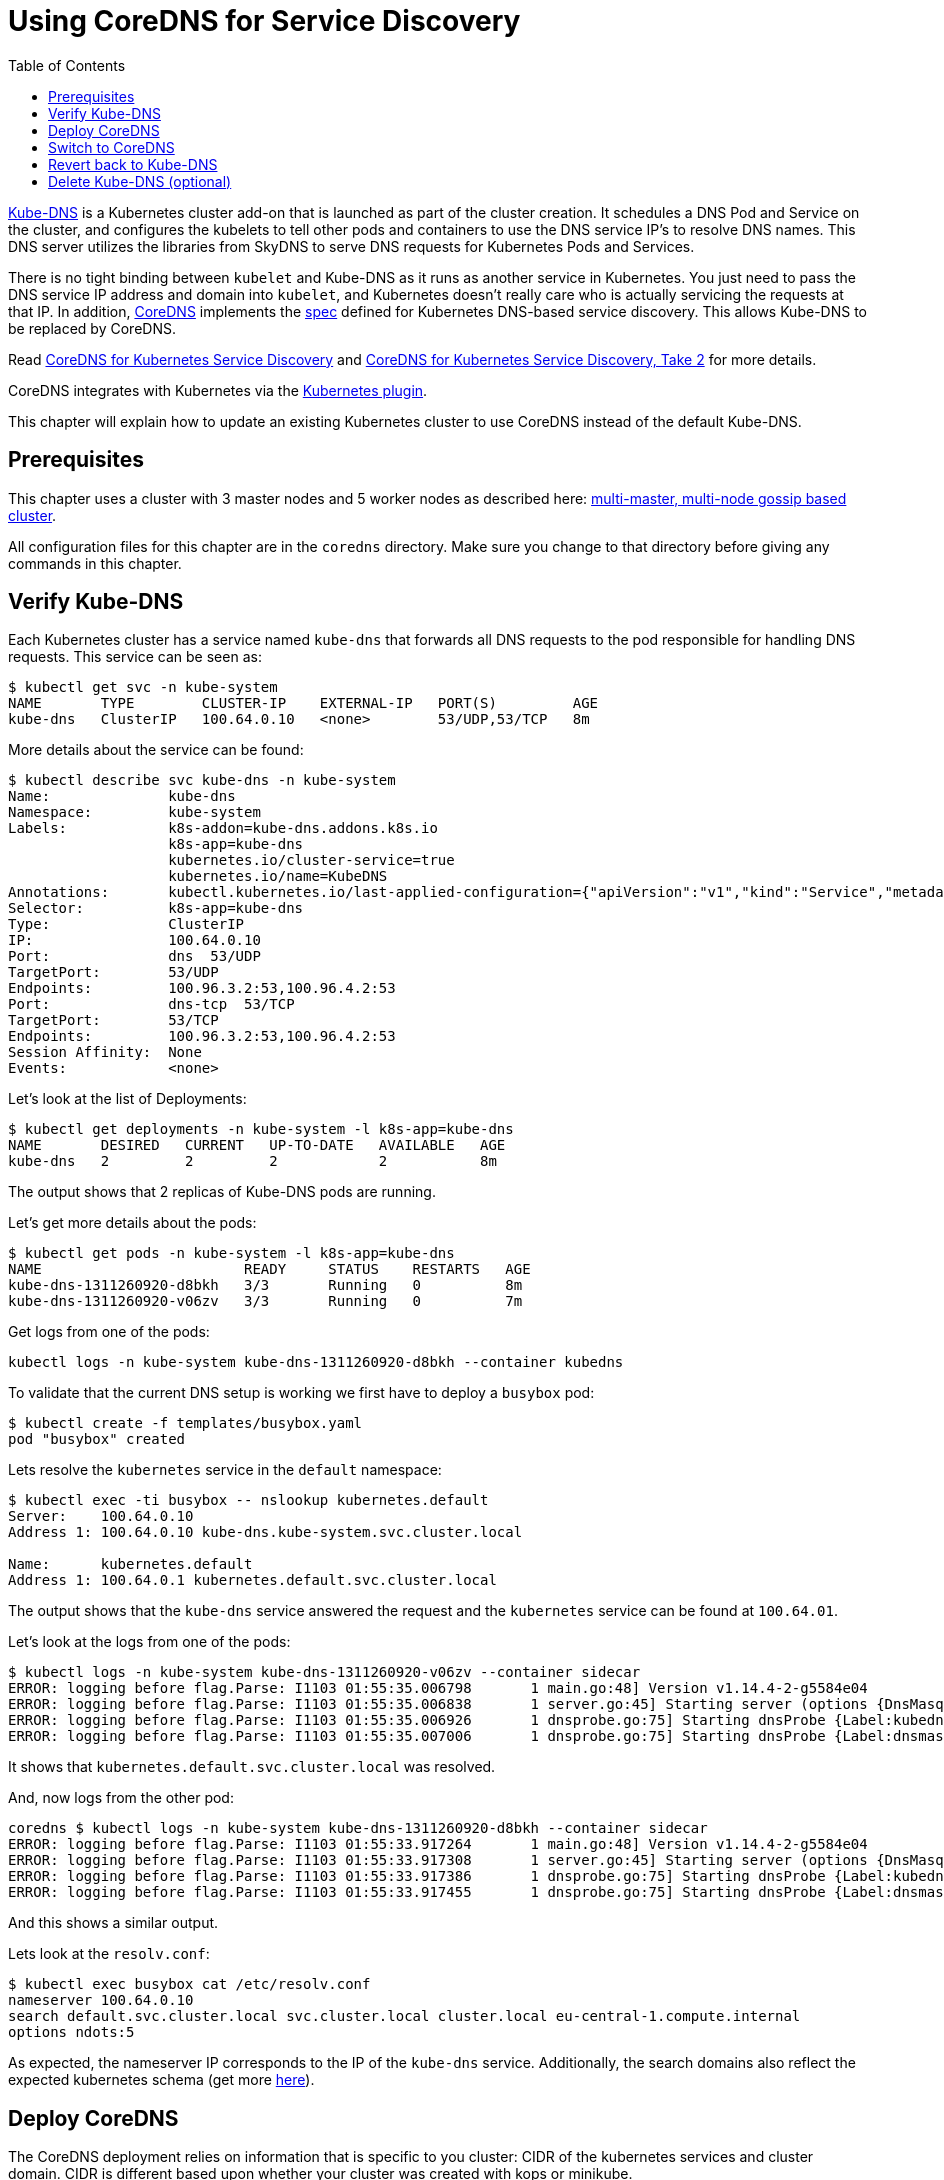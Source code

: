 = Using CoreDNS for Service Discovery
:toc:
:icons:
:linkcss:
:imagesdir: ../resources/images

https://github.com/kubernetes/kubernetes/tree/master/cluster/addons/dns[Kube-DNS] is a Kubernetes cluster add-on that is launched as part of the cluster creation. It schedules a DNS Pod and Service on the cluster, and configures the kubelets to tell other pods and containers to use the DNS service IP's to resolve DNS names. This DNS server utilizes the libraries from SkyDNS to serve DNS requests for Kubernetes Pods and Services.

There is no tight binding between `kubelet` and Kube-DNS as it runs as another service in Kubernetes. You just need to pass the DNS service IP address and domain into `kubelet`, and Kubernetes doesn’t really care who is actually servicing the requests at that IP. In addition, https://coredns.io/[CoreDNS] implements the https://github.com/kubernetes/dns/blob/master/docs/specification.md[spec] defined for Kubernetes DNS-based service discovery. This allows Kube-DNS to be replaced by CoreDNS.

Read https://community.infoblox.com/t5/Community-Blog/CoreDNS-for-Kubernetes-Service-Discovery/ba-p/8187[CoreDNS for Kubernetes Service Discovery] and https://coredns.io/2017/03/01/coredns-for-kubernetes-service-discovery-take-2/[CoreDNS for Kubernetes Service Discovery, Take 2] for more details.

CoreDNS integrates with Kubernetes via the https://coredns.io/plugins/kubernetes/[Kubernetes plugin].

This chapter will explain how to update an existing Kubernetes cluster to use CoreDNS instead of the default Kube-DNS.

== Prerequisites

This chapter uses a cluster with 3 master nodes and 5 worker nodes as described here: link:../cluster-install#multi-master-multi-node-multi-az-gossip-based-cluster[multi-master, multi-node gossip based cluster].

All configuration files for this chapter are in the `coredns` directory. Make sure you change to that directory before giving any commands in this chapter.

== Verify Kube-DNS

Each Kubernetes cluster has a service named `kube-dns` that forwards all DNS requests to the pod responsible for handling DNS requests. This service can be seen as:

	$ kubectl get svc -n kube-system
	NAME       TYPE        CLUSTER-IP    EXTERNAL-IP   PORT(S)         AGE
	kube-dns   ClusterIP   100.64.0.10   <none>        53/UDP,53/TCP   8m

More details about the service can be found:

	$ kubectl describe svc kube-dns -n kube-system
	Name:              kube-dns
	Namespace:         kube-system
	Labels:            k8s-addon=kube-dns.addons.k8s.io
	                   k8s-app=kube-dns
	                   kubernetes.io/cluster-service=true
	                   kubernetes.io/name=KubeDNS
	Annotations:       kubectl.kubernetes.io/last-applied-configuration={"apiVersion":"v1","kind":"Service","metadata":{"annotations":{},"labels":{"k8s-addon":"kube-dns.addons.k8s.io","k8s-app":"kube-dns","kubernetes.io/clu...
	Selector:          k8s-app=kube-dns
	Type:              ClusterIP
	IP:                100.64.0.10
	Port:              dns  53/UDP
	TargetPort:        53/UDP
	Endpoints:         100.96.3.2:53,100.96.4.2:53
	Port:              dns-tcp  53/TCP
	TargetPort:        53/TCP
	Endpoints:         100.96.3.2:53,100.96.4.2:53
	Session Affinity:  None
	Events:            <none>

Let's look at the list of Deployments:

	$ kubectl get deployments -n kube-system -l k8s-app=kube-dns
	NAME       DESIRED   CURRENT   UP-TO-DATE   AVAILABLE   AGE
	kube-dns   2         2         2            2           8m

The output shows that 2 replicas of Kube-DNS pods are running.

Let's get more details about the pods:

	$ kubectl get pods -n kube-system -l k8s-app=kube-dns 
	NAME                        READY     STATUS    RESTARTS   AGE
	kube-dns-1311260920-d8bkh   3/3       Running   0          8m
	kube-dns-1311260920-v06zv   3/3       Running   0          7m

Get logs from one of the pods:

	kubectl logs -n kube-system kube-dns-1311260920-d8bkh --container kubedns

To validate that the current DNS setup is working we first have to deploy a `busybox` pod:

	$ kubectl create -f templates/busybox.yaml
	pod "busybox" created

Lets resolve the `kubernetes` service in the `default` namespace:

```
$ kubectl exec -ti busybox -- nslookup kubernetes.default
Server:    100.64.0.10
Address 1: 100.64.0.10 kube-dns.kube-system.svc.cluster.local

Name:      kubernetes.default
Address 1: 100.64.0.1 kubernetes.default.svc.cluster.local
```

The output shows that the `kube-dns` service answered the request and the `kubernetes` service can be found at `100.64.01`.

Let's look at the logs from one of the pods:

	$ kubectl logs -n kube-system kube-dns-1311260920-v06zv --container sidecar
	ERROR: logging before flag.Parse: I1103 01:55:35.006798       1 main.go:48] Version v1.14.4-2-g5584e04
	ERROR: logging before flag.Parse: I1103 01:55:35.006838       1 server.go:45] Starting server (options {DnsMasqPort:53 DnsMasqAddr:127.0.0.1 DnsMasqPollIntervalMs:5000 Probes:[{Label:kubedns Server:127.0.0.1:10053 Name:kubernetes.default.svc.cluster.local. Interval:5s Type:1} {Label:dnsmasq Server:127.0.0.1:53 Name:kubernetes.default.svc.cluster.local. Interval:5s Type:1}] PrometheusAddr:0.0.0.0 PrometheusPort:10054 PrometheusPath:/metrics PrometheusNamespace:kubedns})
	ERROR: logging before flag.Parse: I1103 01:55:35.006926       1 dnsprobe.go:75] Starting dnsProbe {Label:kubedns Server:127.0.0.1:10053 Name:kubernetes.default.svc.cluster.local. Interval:5s Type:1}
	ERROR: logging before flag.Parse: I1103 01:55:35.007006       1 dnsprobe.go:75] Starting dnsProbe {Label:dnsmasq Server:127.0.0.1:53 Name:kubernetes.default.svc.cluster.local. Interval:5s Type:1}

It shows that `kubernetes.default.svc.cluster.local` was resolved.

And, now logs from the other pod:

	coredns $ kubectl logs -n kube-system kube-dns-1311260920-d8bkh --container sidecar
	ERROR: logging before flag.Parse: I1103 01:55:33.917264       1 main.go:48] Version v1.14.4-2-g5584e04
	ERROR: logging before flag.Parse: I1103 01:55:33.917308       1 server.go:45] Starting server (options {DnsMasqPort:53 DnsMasqAddr:127.0.0.1 DnsMasqPollIntervalMs:5000 Probes:[{Label:kubedns Server:127.0.0.1:10053 Name:kubernetes.default.svc.cluster.local. Interval:5s Type:1} {Label:dnsmasq Server:127.0.0.1:53 Name:kubernetes.default.svc.cluster.local. Interval:5s Type:1}] PrometheusAddr:0.0.0.0 PrometheusPort:10054 PrometheusPath:/metrics PrometheusNamespace:kubedns})
	ERROR: logging before flag.Parse: I1103 01:55:33.917386       1 dnsprobe.go:75] Starting dnsProbe {Label:kubedns Server:127.0.0.1:10053 Name:kubernetes.default.svc.cluster.local. Interval:5s Type:1}
	ERROR: logging before flag.Parse: I1103 01:55:33.917455       1 dnsprobe.go:75] Starting dnsProbe {Label:dnsmasq Server:127.0.0.1:53 Name:kubernetes.default.svc.cluster.local. Interval:5s Type:1}

And this shows a similar output.

Lets look at the `resolv.conf`:

	$ kubectl exec busybox cat /etc/resolv.conf
	nameserver 100.64.0.10
	search default.svc.cluster.local svc.cluster.local cluster.local eu-central-1.compute.internal
	options ndots:5

As expected, the nameserver IP corresponds to the IP of the `kube-dns` service. Additionally, the search domains also reflect the expected kubernetes schema (get more https://kubernetes.io/docs/concepts/services-networking/dns-pod-service/[here]).

== Deploy CoreDNS

The CoreDNS deployment relies on information that is specific to you cluster: CIDR of the kubernetes services and cluster domain. CIDR is different based upon whether your cluster was created with kops or minikube.

For kops, CoreDNS can be deployed using the following command:

	$ kubectl create -f templates/coredns-kops.yaml
	serviceaccount "coredns" created
	clusterrole "system:coredns" created
	clusterrolebinding "system:coredns" created
	configmap "coredns" created
	deployment "coredns" created

NOTE: If you use minikube, run `kubectl create -f templates/coredns-kops.yaml` instead and replace the `clusterIP` in `templates/coredns-service.yaml` with the result from `kubectl get svc kube-dns -n kube-system -o jsonpath={.spec.clusterIP}`.

If you look at the list of deployments:

	$ kubectl get deployment -n kube-system
	NAME                  DESIRED   CURRENT   UP-TO-DATE   AVAILABLE   AGE
	coredns               2         2         2            2           1m
	dns-controller        1         1         1            1           23m
	kube-dns              2         2         2            2           23m
	kube-dns-autoscaler   1         1         1            1           23m

Note that two replicas of coredns pods are running.

Wait for the pods to start:

	$ kubectl get pods -n kube-system -l k8s-app=coredns
	NAME                       READY     STATUS    RESTARTS   AGE
	coredns-3986650266-1pxb6   1/1       Running   0          1m
	coredns-3986650266-rmfgm   1/1       Running   0          1m

Logs from the pod can be seen:

	$ kubectl logs coredns-3986650266-1pxb6 -n kube-system -f
	2017/11/03 01:32:33 [INFO] CoreDNS-0.9.9
	2017/11/03 01:32:33 [INFO] linux/amd64, go1.9.1, 4d6e9c38
	.:53
	CoreDNS-0.9.9
	linux/amd64, go1.9.1, 4d6e9c38

The other pod logs shows a similar output as well.

== Switch to CoreDNS

We need to update the Kube-DNS service to use our CoreDNS pod:

	$ kubectl apply -f templates/coredns-service.yaml
	service "kube-dns" configured

Now, when you describe the `kube-dns` service, it should look something like this:

	$ kubectl describe svc kube-dns -n kube-system
	Name:              kube-dns
	Namespace:         kube-system
	Labels:            k8s-app=coredns
	                   kubernetes.io/cluster-service=true
	                   kubernetes.io/name=CoreDNS
	Annotations:       kubectl.kubernetes.io/last-applied-configuration={"apiVersion":"v1","kind":"Service","metadata":{"annotations":{},"labels":{"k8s-app":"coredns","kubernetes.io/cluster-service":"true","kubernetes.io/na...
	Selector:          k8s-app=coredns
	Type:              ClusterIP
	IP:                100.64.0.10
	Port:              dns  53/UDP
	TargetPort:        53/UDP
	Endpoints:         100.96.6.2:53,100.96.7.2:53
	Port:              dns-tcp  53/TCP
	TargetPort:        53/TCP
	Endpoints:         100.96.6.2:53,100.96.7.2:53
	Port:              metrics  9153/TCP
	TargetPort:        9153/TCP
	Endpoints:         100.96.6.2:9153,100.96.7.2:9153
	Session Affinity:  None
	Events:            <none>

The IP address of our CoreDNS pod should match the endpoint IPs in the kube-dns service:

	$ kubectl get po -l k8s-app=coredns -n kube-system -o wide
	NAME                       READY     STATUS    RESTARTS   AGE       IP           NODE
	coredns-3986650266-1pxb6   1/1       Running   0          3m        100.96.6.2   ip-172-20-35-120.us-west-1.compute.internal
	coredns-3986650266-rmfgm   1/1       Running   0          3m        100.96.7.2   ip-172-20-83-89.us-west-1.compute.internal

Awesome, this fits nicely!

To confirm, let's run the `nslookup` command again:

```
$ kubectl exec -ti busybox -- nslookup kubernetes.default
Server:    100.64.0.10
Address 1: 100.64.0.10

Name:      kubernetes.default
Address 1: 100.64.0.1
```

This is giving the same output as earlier, so that is good!

The logs are from the two pods are updated:

	$ kubectl logs coredns-3986650266-rmfgm -n kube-system -f
	2017/11/03 02:15:44 [INFO] CoreDNS-0.9.9
	2017/11/03 02:15:44 [INFO] linux/amd64, go1.9.1, 4d6e9c38
	.:53
	CoreDNS-0.9.9
	linux/amd64, go1.9.1, 4d6e9c38
	100.96.5.3 - [03/Nov/2017:02:20:05 +0000] "PTR IN 10.0.64.100.in-addr.arpa. udp 42 false 512" NXDOMAIN qr,rd,ra 101 1.812126ms
	100.96.5.3 - [03/Nov/2017:02:20:05 +0000] "AAAA IN kubernetes.default. udp 36 false 512" NXDOMAIN qr,rd,ra 112 55.755859ms
	100.96.5.3 - [03/Nov/2017:02:20:05 +0000] "AAAA IN kubernetes.default.svc.cluster.local. udp 54 false 512" NOERROR qr,aa,rd,ra 107 143.14µs
	100.96.5.3 - [03/Nov/2017:02:20:05 +0000] "A IN kubernetes.default. udp 36 false 512" NXDOMAIN qr,rd,ra 112 625.301µs
	100.96.5.3 - [03/Nov/2017:02:20:05 +0000] "PTR IN 1.0.64.100.in-addr.arpa. udp 41 false 512" NXDOMAIN qr,rd,ra 100 1.434604ms

And the second pod:

	$ kubectl logs coredns-3986650266-1pxb6 -n kube-system -f
	.:53
	CoreDNS-0.9.9
	linux/amd64, go1.9.1, 4d6e9c38
	2017/11/03 02:15:43 [INFO] CoreDNS-0.9.9
	2017/11/03 02:15:43 [INFO] linux/amd64, go1.9.1, 4d6e9c38
	100.96.5.3 - [03/Nov/2017:02:20:05 +0000] "AAAA IN kubernetes.default.default.svc.cluster.local. udp 62 false 512" NXDOMAIN qr,aa,rd,ra 115 203.42µs
	100.96.5.3 - [03/Nov/2017:02:20:05 +0000] "A IN kubernetes.default.default.svc.cluster.local. udp 62 false 512" NXDOMAIN qr,aa,rd,ra 115 151.898µs
	100.96.5.3 - [03/Nov/2017:02:20:05 +0000] "A IN kubernetes.default.svc.cluster.local. udp 54 false 512" NOERROR qr,aa,rd,ra 70 129.637µs

The output shows that A records for `kubernetes.default.svc.cluster.local` is load balanced across two pod replicas.

== Revert back to Kube-DNS

You can revert back to use Kube-DNS instead of CoreDNS using the following command:

	$ kubectl apply -f templates/kubedns-kops.yaml

We just changed the selector labels from `k8s-app: coredns` to `k8s-app: kube-dns`.

== Delete Kube-DNS (optional)

If you no longer need Kube-DNS, then the Deployment can be deleted:

	kubectl delete deployment kube-dns -n kube-system

This will delete the pod, and the CoreDNS pod will continue to serve all the DNS requests.
